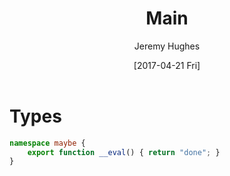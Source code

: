 #+TITLE: Main
#+AUTHOR: Jeremy Hughes
#+EMAIL: jedahu@gmail.com
#+DATE: [2017-04-21 Fri]

#+HTML_DOCTYPE: html5

#+BEGIN_EXPORT html
<link rel="stylesheet" href="main.css">
<script src="main.js"></script>
#+END_EXPORT

* Types

#+BEGIN_SRC ts
  namespace maybe {
      export function __eval() { return "done"; }
  }
#+END_SRC
